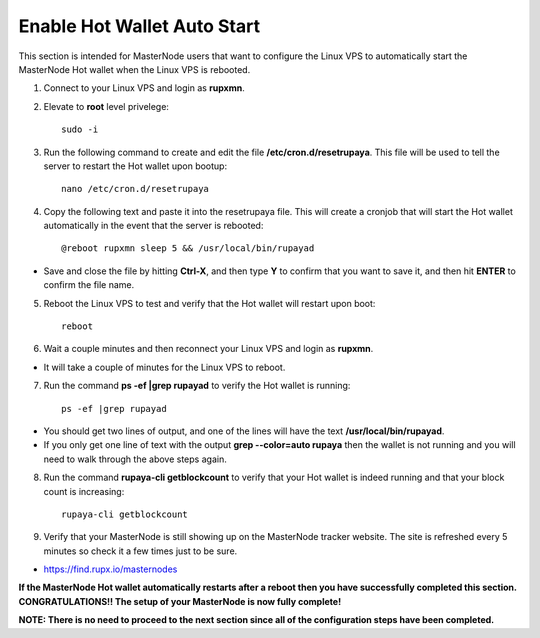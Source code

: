 .. _hotwalletautostart:

============================
Enable Hot Wallet Auto Start
============================


This section is intended for MasterNode users that want to configure the Linux VPS to automatically start the MasterNode Hot wallet when the Linux VPS is rebooted.

1. Connect to your Linux VPS and login as **rupxmn**.

2. Elevate to **root** level privelege::

	sudo -i

3. Run the following command to create and edit the file **/etc/cron.d/resetrupaya**.  This file will be used to tell the server to restart the Hot wallet upon bootup::

	nano /etc/cron.d/resetrupaya
	
4. Copy the following text and paste it into the resetrupaya file.  This will create a cronjob that will start the Hot wallet automatically in the event that the server is rebooted::

	@reboot rupxmn sleep 5 && /usr/local/bin/rupayad

* Save and close the file by hitting **Ctrl-X**, and then type **Y** to confirm that you want to save it, and then hit **ENTER** to confirm the file name.

5. Reboot the Linux VPS to test and verify that the Hot wallet will restart upon boot::

	reboot

6. Wait a couple minutes and then reconnect your Linux VPS and login as **rupxmn**.  

* It will take a couple of minutes for the Linux VPS to reboot.

7. Run the command **ps -ef |grep rupayad** to verify the Hot wallet is running::

	ps -ef |grep rupayad
	
* You should get two lines of output, and one of the lines will have the text **/usr/local/bin/rupayad**.  
* If you only get one line of text with the output **grep --color=auto rupaya** then the wallet is not running and you will need to walk through the above steps again.

8. Run the command **rupaya-cli getblockcount** to verify that your Hot wallet is indeed running and that your block count is increasing::

	rupaya-cli getblockcount

9. Verify that your MasterNode is still showing up on the MasterNode tracker website.  The site is refreshed every 5 minutes so check it a few times just to be sure.

* https://find.rupx.io/masternodes

**If the MasterNode Hot wallet automatically restarts after a reboot then you have successfully completed this section.  CONGRATULATIONS!!  The setup of your MasterNode is now fully complete!**  

**NOTE: There is no need to proceed to the next section since all of the configuration steps have been completed.** 